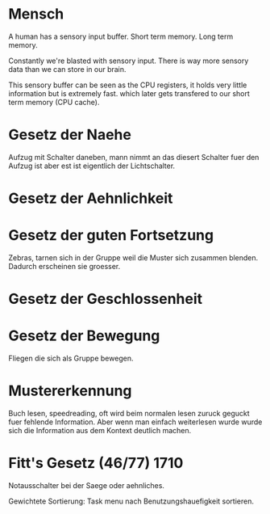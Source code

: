 * Mensch
  
  A human has a sensory input buffer.
  Short term memory.
  Long term memory.
  
 Constantly we're blasted with sensory input.
There is way more sensory data than we can store in our brain.

This sensory buffer can be seen as the CPU registers, it holds very little information but is extremely fast. which later gets transfered to our short term memory (CPU cache).

* Gesetz der Naehe

Aufzug mit Schalter daneben, mann nimmt an das diesert Schalter fuer den Aufzug ist aber
est ist eigentlich der Lichtschalter.

* Gesetz der Aehnlichkeit

* Gesetz der guten Fortsetzung

Zebras, tarnen sich in der Gruppe weil die Muster sich zusammen blenden.
Dadurch erscheinen sie groesser.

* Gesetz der Geschlossenheit

* Gesetz der Bewegung

Fliegen die sich als Gruppe bewegen.

* Mustererkennung

Buch lesen, speedreading, oft wird beim normalen lesen zuruck geguckt fuer fehlende Information.
Aber wenn man einfach weiterlesen wurde wurde sich die Information aus dem Kontext deutlich machen.

* Fitt's Gesetz (46/77) 1710
  
  Notausschalter bei der Saege oder aehnliches.
  
  Gewichtete Sortierung: Task menu nach Benutzungshauefigkeit sortieren.
  
